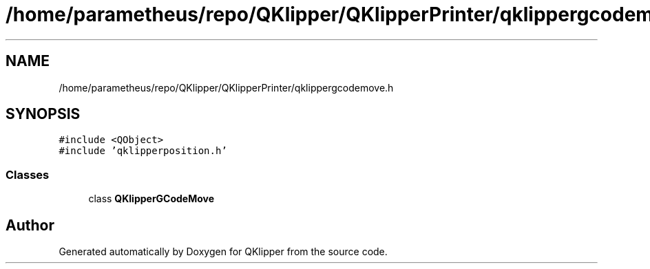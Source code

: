 .TH "/home/parametheus/repo/QKlipper/QKlipperPrinter/qklippergcodemove.h" 3 "Version 0.2" "QKlipper" \" -*- nroff -*-
.ad l
.nh
.SH NAME
/home/parametheus/repo/QKlipper/QKlipperPrinter/qklippergcodemove.h
.SH SYNOPSIS
.br
.PP
\fC#include <QObject>\fP
.br
\fC#include 'qklipperposition\&.h'\fP
.br

.SS "Classes"

.in +1c
.ti -1c
.RI "class \fBQKlipperGCodeMove\fP"
.br
.in -1c
.SH "Author"
.PP 
Generated automatically by Doxygen for QKlipper from the source code\&.
